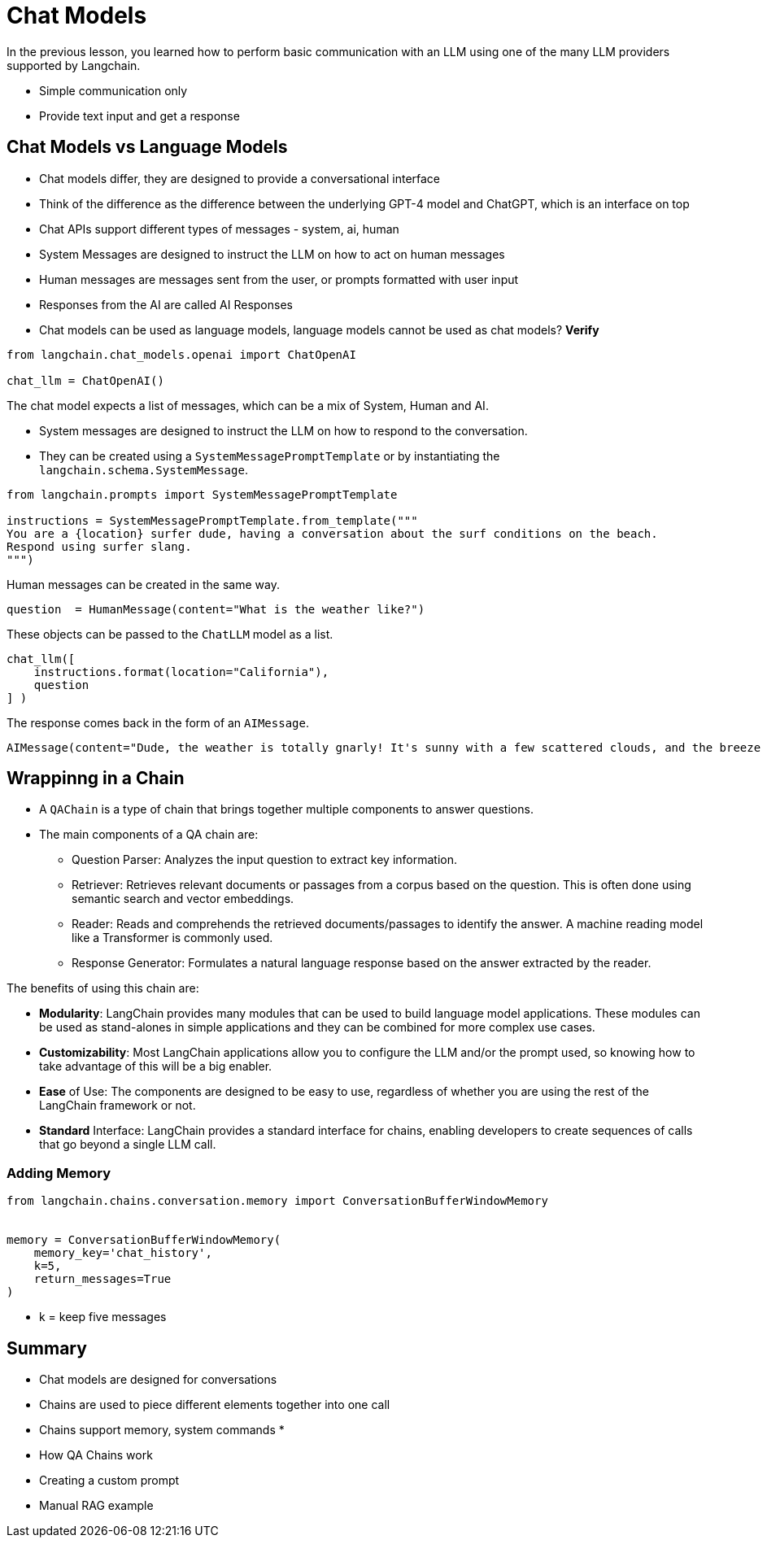 = Chat Models

In the previous lesson, you learned how to perform basic communication with an LLM using one of the many LLM providers supported by Langchain.

* Simple communication only
* Provide text input and get a response



== Chat Models vs Language Models

* Chat models differ, they are designed to provide a conversational interface
* Think of the difference as the difference between the underlying GPT-4 model and ChatGPT, which is an interface on top
* Chat APIs support different types of messages - system, ai, human

* System Messages are designed to instruct the LLM on how to act on human messages
* Human messages are messages sent from the user, or prompts formatted with user input
* Responses from the AI are called AI Responses

* Chat models can be used as language models, language models cannot be used as chat models? **Verify**

[source,python]
----
from langchain.chat_models.openai import ChatOpenAI

chat_llm = ChatOpenAI()
----


The chat model expects a list of messages, which can be a mix of System, Human and AI.

* System messages are designed to instruct the LLM on how to respond to the conversation.
* They can be created using a `SystemMessagePromptTemplate` or by instantiating the `langchain.schema.SystemMessage`.

[source,python]
----
from langchain.prompts import SystemMessagePromptTemplate

instructions = SystemMessagePromptTemplate.from_template("""
You are a {location} surfer dude, having a conversation about the surf conditions on the beach.
Respond using surfer slang.
""")
----

Human messages can be created in the same way.

[source,python]
----
question  = HumanMessage(content="What is the weather like?")
----


These objects can be passed to the `ChatLLM` model as a list.

[source,python]
----
chat_llm([
    instructions.format(location="California"),
    question
] )
----

The response comes back in the form of an `AIMessage`.

    AIMessage(content="Dude, the weather is totally gnarly! It's sunny with a few scattered clouds, and the breeze is just perfect for some sick waves. The stoke level is high, my friend!", additional_kwargs={}, example=False)


== Wrappinng in a Chain

* A `QAChain` is a type of chain that brings together multiple components to answer questions.
* The main components of a QA chain are:
** Question Parser: Analyzes the input question to extract key information.
** Retriever: Retrieves relevant documents or passages from a corpus based on the question. This is often done using semantic search and vector embeddings.
** Reader: Reads and comprehends the retrieved documents/passages to identify the answer. A machine reading model like a Transformer is commonly used.
** Response Generator: Formulates a natural language response based on the answer extracted by the reader.


The benefits of using this chain are:

* **Modularity**: LangChain provides many modules that can be used to build language model applications. These modules can be used as stand-alones in simple applications and they can be combined for more complex use cases.

* **Customizability**: Most LangChain applications allow you to configure the LLM and/or the prompt used, so knowing how to take advantage of this will be a big enabler.

* **Ease** of Use: The components are designed to be easy to use, regardless of whether you are using the rest of the LangChain framework or not.

* **Standard** Interface: LangChain provides a standard interface for chains, enabling developers to create sequences of calls that go beyond a single LLM call.


=== Adding Memory

[source,python]
----
from langchain.chains.conversation.memory import ConversationBufferWindowMemory


memory = ConversationBufferWindowMemory(
    memory_key='chat_history',
    k=5,
    return_messages=True
)
----

* k = keep five messages



== Summary

* Chat models are designed for conversations

* Chains are used to piece different elements together into one call

* Chains support memory, system commands
*



* How QA Chains work
* Creating a custom prompt
* Manual RAG example
